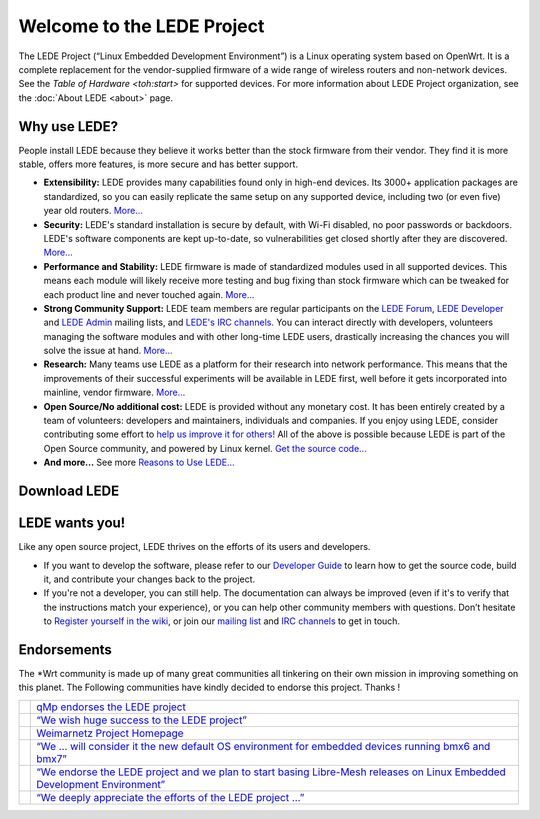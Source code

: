 Welcome to the LEDE Project
===========================

The LEDE Project (“Linux Embedded Development Environment”) is a Linux
operating system based on OpenWrt. It is a complete replacement for the
vendor-supplied firmware of a wide range of wireless routers and
non-network devices. See the `Table of Hardware <toh:start>` for
supported devices. For more information about LEDE Project organization,
see the :doc:`About LEDE <about>` page.

Why use LEDE?
-------------

People install LEDE because they believe it works better than the stock
firmware from their vendor. They find it is more stable, offers more
features, is more secure and has better support.

-  **Extensibility:** LEDE provides many capabilities found only in
   high-end devices. Its 3000+ application packages are standardized, so
   you can easily replicate the same setup on any supported device,
   including two (or even five) year old routers.
   `More... <reasons_to_use_lede#extensibility>`_

-  **Security:** LEDE's standard installation is secure by default, with
   Wi-Fi disabled, no poor passwords or backdoors. LEDE's software
   components are kept up-to-date, so vulnerabilities get closed shortly
   after they are discovered. `More... <reasons_to_use_lede#security>`_

-  **Performance and Stability:** LEDE firmware is made of standardized
   modules used in all supported devices. This means each module will
   likely receive more testing and bug fixing than stock firmware which
   can be tweaked for each product line and never touched again.
   `More... <reasons_to_use_lede#performance_stability>`_

-  **Strong Community Support:** LEDE team members are regular
   participants on the `LEDE Forum <https://forum.lede-project.org>`_,
   `LEDE
   Developer <http://lists.infradead.org/mailman/listinfo/lede-dev>`_
   and `LEDE
   Admin <http://lists.infradead.org/mailman/listinfo/lede-adm>`_
   mailing lists, and `LEDE's IRC channels. <:contact#irc_channels>`_
   You can interact directly with developers, volunteers managing the
   software modules and with other long-time LEDE users, drastically
   increasing the chances you will solve the issue at hand.
   `More... <:contact>`_

-  **Research:** Many teams use LEDE as a platform for their research
   into network performance. This means that the improvements of their
   successful experiments will be available in LEDE first, well before
   it gets incorporated into mainline, vendor firmware.
   `More... <reasons_to_use_lede#research_platform>`_

-  **Open Source/No additional cost:** LEDE is provided without any
   monetary cost. It has been entirely created by a team of volunteers:
   developers and maintainers, individuals and companies. If you enjoy
   using LEDE, consider contributing some effort to `help us improve it
   for others! <#lede_wants_you>`_ All of the above is possible because
   LEDE is part of the Open Source community, and powered by Linux
   kernel. `Get the source code... <https:git.lede-project.org>`_

-  **And more...** See more `Reasons to Use
   LEDE... <reasons_to_use_lede#configuration>`_

Download LEDE
-------------

.. raw:: mediawiki

   {{section>releases:17.01:start#lede_1701_reboot&firstseconly&noheader&nofooter&readmore&noeditbutton}}

LEDE wants you!
---------------

Like any open source project, LEDE thrives on the efforts of its users
and developers.

-  If you want to develop the software, please refer to our `Developer
   Guide <docs:guide-developer:the-source-code>`_ to learn how to get
   the source code, build it, and contribute your changes back to the
   project.

-  If you're not a developer, you can still help. The documentation can
   always be improved (even if it's to verify that the instructions
   match your experience), or you can help other community members with
   questions. Don’t hesitate to `Register yourself in the
   wiki <:register_yourself_in_the_wiki>`_, or join our `mailing
   list <https:lists.infradead.org/mailman/listinfo/lede-dev>`_ and
   `IRC channels <:contact#irc_channels>`_ to get in touch.

Endorsements
------------

The \*Wrt community is made up of many great communities all tinkering
on their own mission in improving something on this planet. The
Following communities have kindly decided to endorse this project.
Thanks !

+-----------------------------------------------+-----------------------------------------------------------------------------------------------------------------------------------------------------------------------------------------------------+
| .. image:: /media/endorsements/qmp.png        | `qMp endorses the LEDE project <http://qmp.cat/News/31_qMp_endorses_the_LEDE_project>`_                                                                                                             |
+-----------------------------------------------+-----------------------------------------------------------------------------------------------------------------------------------------------------------------------------------------------------+
| .. image:: /media/endorsements/wirelesspt.png | `“We wish huge success to the LEDE project” <https://wirelesspt.net/wiki/LEDE>`_                                                                                                                    |
+-----------------------------------------------+-----------------------------------------------------------------------------------------------------------------------------------------------------------------------------------------------------+
| .. image:: /media/endorsements/weimarnetz.png | `Weimarnetz Project Homepage <https://weimarnetz.de/>`_                                                                                                                                             |
+-----------------------------------------------+-----------------------------------------------------------------------------------------------------------------------------------------------------------------------------------------------------+
| .. image:: /media/endorsements/bmx7.png       | `“We … will consider it the new default OS environment for embedded devices running bmx6 and bmx7” <http://bmx6.net/news/24>`_                                                                      |
+-----------------------------------------------+-----------------------------------------------------------------------------------------------------------------------------------------------------------------------------------------------------+
| .. image:: /media/endorsements/libremesh.png  | `“We endorse the LEDE project and we plan to start basing Libre-Mesh releases on Linux Embedded Development Environment” <http://libre-mesh.org/news.html#2016_08_06_endorsement_to_lede_project>`_ |
+-----------------------------------------------+-----------------------------------------------------------------------------------------------------------------------------------------------------------------------------------------------------+
| .. image:: /media/endorsements/openwisp.png   | `“We deeply appreciate the efforts of the LEDE project …” <http://openwisp.org/news/lede.html>`_                                                                                                    |
+-----------------------------------------------+-----------------------------------------------------------------------------------------------------------------------------------------------------------------------------------------------------+
